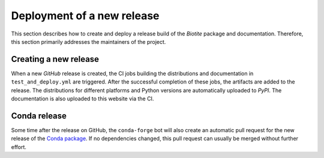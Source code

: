 Deployment of a new release
===========================
This section describes how to create and deploy a release build of the *Biotite*
package and documentation.
Therefore, this section primarily addresses the maintainers of the project.

Creating a new release
----------------------
When a new *GitHub* release is created, the CI jobs building the distributions
and documentation in ``test_and_deploy.yml`` are triggered.
After the successful completion of these jobs, the artifacts are added to the
release.
The distributions for different platforms and Python versions are automatically
uploaded to *PyPI*.
The documentation is also uploaded to this website via the CI.

Conda release
-------------
Some time after the release on GitHub, the ``conda-forge`` bot will also create
an automatic pull request for the new release of the
`Conda package <https://github.com/conda-forge/biotite-feedstock>`_.
If no dependencies changed, this pull request can usually be merged without
further effort.
